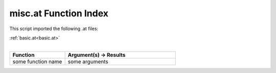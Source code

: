 .. _misc.at:

misc.at Function Index
=======================================================

This script imported the following .at files:

| :ref:`basic.at<basic.at>`
|

.. list-table::
   :widths: 10 20
   :header-rows: 1

   * - Function
     - Argument(s) -> Results
   * - some function name
     - some arguments
